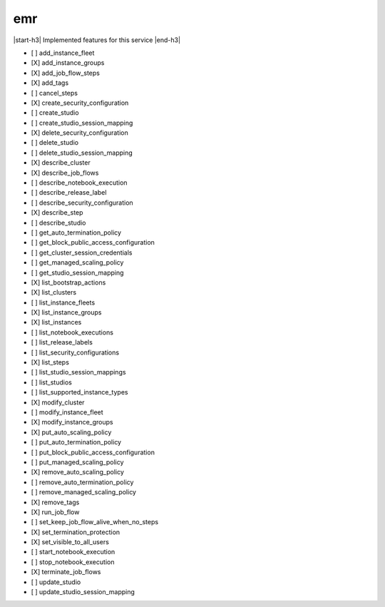 .. _implementedservice_emr:

.. |start-h3| raw:: html

    <h3>

.. |end-h3| raw:: html

    </h3>

===
emr
===

|start-h3| Implemented features for this service |end-h3|

- [ ] add_instance_fleet
- [X] add_instance_groups
- [X] add_job_flow_steps
- [X] add_tags
- [ ] cancel_steps
- [X] create_security_configuration
- [ ] create_studio
- [ ] create_studio_session_mapping
- [X] delete_security_configuration
- [ ] delete_studio
- [ ] delete_studio_session_mapping
- [X] describe_cluster
- [X] describe_job_flows
- [ ] describe_notebook_execution
- [ ] describe_release_label
- [ ] describe_security_configuration
- [X] describe_step
- [ ] describe_studio
- [ ] get_auto_termination_policy
- [ ] get_block_public_access_configuration
- [ ] get_cluster_session_credentials
- [ ] get_managed_scaling_policy
- [ ] get_studio_session_mapping
- [X] list_bootstrap_actions
- [X] list_clusters
- [ ] list_instance_fleets
- [X] list_instance_groups
- [X] list_instances
- [ ] list_notebook_executions
- [ ] list_release_labels
- [ ] list_security_configurations
- [X] list_steps
- [ ] list_studio_session_mappings
- [ ] list_studios
- [ ] list_supported_instance_types
- [X] modify_cluster
- [ ] modify_instance_fleet
- [X] modify_instance_groups
- [X] put_auto_scaling_policy
- [ ] put_auto_termination_policy
- [ ] put_block_public_access_configuration
- [ ] put_managed_scaling_policy
- [X] remove_auto_scaling_policy
- [ ] remove_auto_termination_policy
- [ ] remove_managed_scaling_policy
- [X] remove_tags
- [X] run_job_flow
- [ ] set_keep_job_flow_alive_when_no_steps
- [X] set_termination_protection
- [X] set_visible_to_all_users
- [ ] start_notebook_execution
- [ ] stop_notebook_execution
- [X] terminate_job_flows
- [ ] update_studio
- [ ] update_studio_session_mapping

